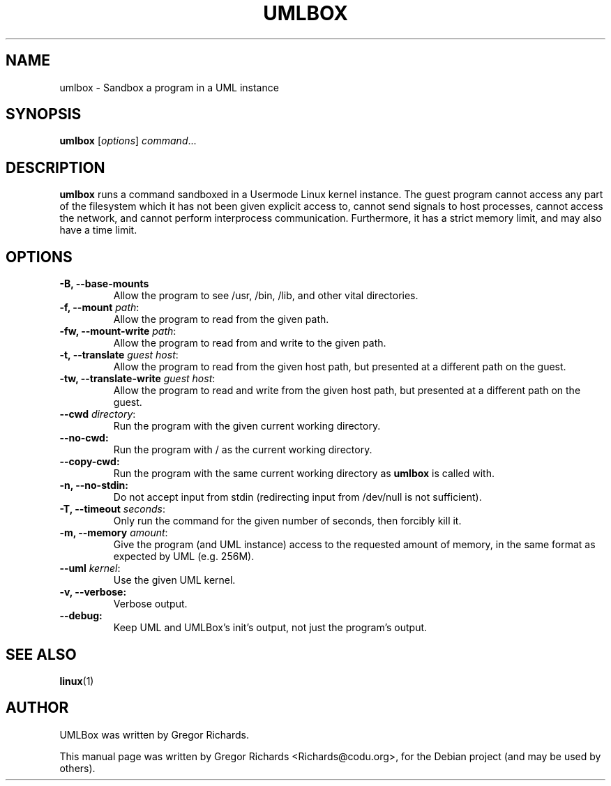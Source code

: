 .TH UMLBOX 1 "August 13, 2011"
.SH NAME
umlbox \- Sandbox a program in a UML instance
.SH SYNOPSIS
.B umlbox
[\fIoptions\fR] \fIcommand\fR...
.SH DESCRIPTION
\fBumlbox\fP runs a command sandboxed in a Usermode Linux kernel instance. The
guest program cannot access any part of the filesystem which it has not been
given explicit access to, cannot send signals to host processes, cannot access
the network, and cannot perform interprocess communication. Furthermore, it has
a strict memory limit, and may also have a time limit.
.SH OPTIONS
.TP
.B \-B, \-\-base\-mounts
Allow the program to see /usr, /bin, /lib, and other vital directories.
.TP
.B \-f, \-\-mount \fIpath\fR:
Allow the program to read from the given path.
.TP
.B \-fw, \-\-mount\-write \fIpath\fR:
Allow the program to read from and write to the given path.
.TP
.B \-t, \-\-translate \fIguest host\fR:
Allow the program to read from the given host path, but presented at a
different path on the guest.
.TP
.B \-tw, \-\-translate\-write \fIguest host\fR:
Allow the program to read and write from the given host path, but presented at
a different path on the guest.
.TP
.B \-\-cwd \fIdirectory\fR:
Run the program with the given current working directory.
.TP
.B \-\-no\-cwd:
Run the program with / as the current working directory.
.TP
.B \-\-copy\-cwd:
Run the program with the same current working directory as \fBumlbox\fP is
called with.
.TP
.B \-n, \-\-no\-stdin:
Do not accept input from stdin (redirecting input from /dev/null is not sufficient).
.TP
.B \-T, \-\-timeout \fIseconds\fR:
Only run the command for the given number of seconds, then forcibly kill it.
.TP
.B \-m, \-\-memory \fIamount\fR:
Give the program (and UML instance) access to the requested amount of memory,
in the same format as expected by UML (e.g. 256M).
.TP
.B \-\-uml \fIkernel\fR:
Use the given UML kernel.
.TP
.B \-v, \-\-verbose:
Verbose output.
.TP
.B \-\-debug:
Keep UML and UMLBox's init's output, not just the program's output.
.SH SEE ALSO
.BR linux (1)
.br
.SH AUTHOR
UMLBox was written by Gregor Richards.
.PP
This manual page was written by Gregor Richards <Richards@codu.org>,
for the Debian project (and may be used by others).
